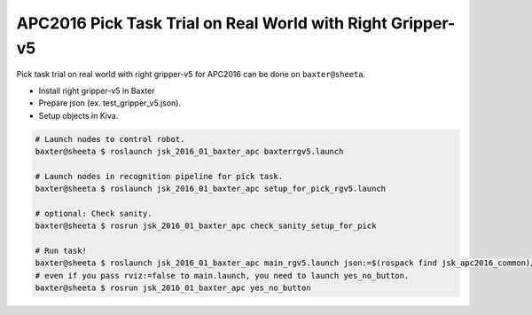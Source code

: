 APC2016 Pick Task Trial on Real World with Right Gripper-v5
===========================================================

Pick task trial on real world with right gripper-v5 for APC2016 can be done on ``baxter@sheeta``.

- Install right gripper-v5 in Baxter
- Prepare json (ex. test_gripper_v5.json).
- Setup objects in Kiva.

.. code-block:: bash

  # Launch nodes to control robot.
  baxter@sheeta $ roslaunch jsk_2016_01_baxter_apc baxterrgv5.launch

  # Launch nodes in recognition pipeline for pick task.
  baxter@sheeta $ roslaunch jsk_2016_01_baxter_apc setup_for_pick_rgv5.launch

  # optional: Check sanity.
  baxter@sheeta $ rosrun jsk_2016_01_baxter_apc check_sanity_setup_for_pick

  # Run task!
  baxter@sheeta $ roslaunch jsk_2016_01_baxter_apc main_rgv5.launch json:=$(rospack find jsk_apc2016_common)/json/test_gripper_v5.json
  # even if you pass rviz:=false to main.launch, you need to launch yes_no_button.
  baxter@sheeta $ rosrun jsk_2016_01_baxter_apc yes_no_button
